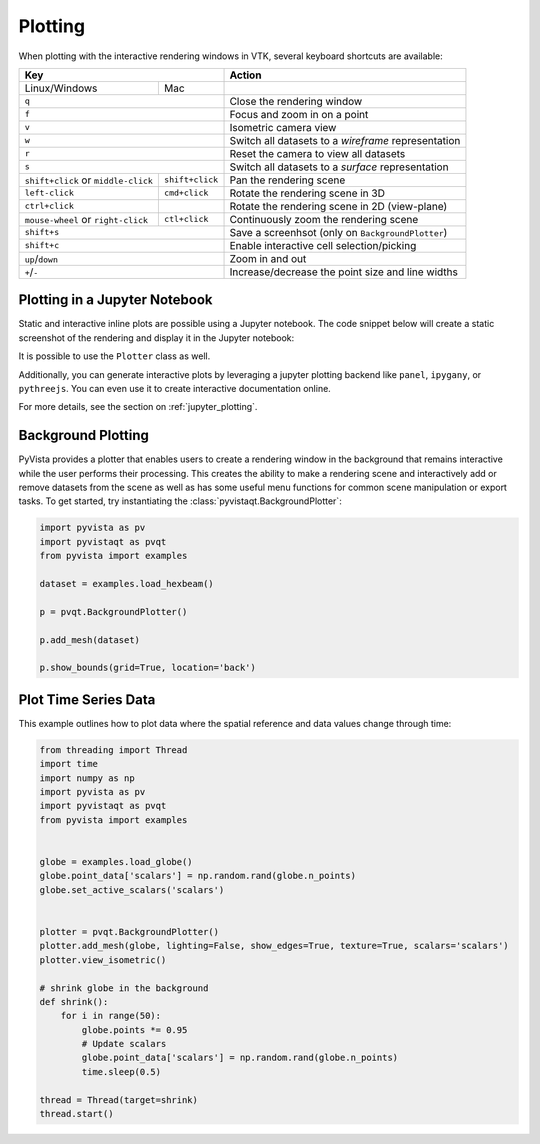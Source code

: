 .. _plotting_ref:

Plotting
--------

When plotting with the interactive rendering windows in VTK, several keyboard
shortcuts are available:

+-------------------------------------+-----------------+-----------------------------------------------------+
| Key                                                   | Action                                              |
+=====================================+=================+=====================================================+
| Linux/Windows                       | Mac             |                                                     |
+-------------------------------------+-----------------+-----------------------------------------------------+
| ``q``                                                 | Close the rendering window                          |
+-------------------------------------+-----------------+-----------------------------------------------------+
| ``f``                                                 | Focus and zoom in on a point                        |
+-------------------------------------+-----------------+-----------------------------------------------------+
| ``v``                                                 | Isometric camera view                               |
+-------------------------------------+-----------------+-----------------------------------------------------+
| ``w``                                                 | Switch all datasets to a `wireframe` representation |
+-------------------------------------+-----------------+-----------------------------------------------------+
| ``r``                                                 | Reset the camera to view all datasets               |
+-------------------------------------+-----------------+-----------------------------------------------------+
| ``s``                                                 | Switch all datasets to a `surface` representation   |
+-------------------------------------+-----------------+-----------------------------------------------------+
| ``shift+click`` or ``middle-click`` | ``shift+click`` | Pan the rendering scene                             |
+-------------------------------------+-----------------+-----------------------------------------------------+
| ``left-click``                      | ``cmd+click``   | Rotate the rendering scene in 3D                    |
+-------------------------------------+-----------------+-----------------------------------------------------+
| ``ctrl+click``                      |                 | Rotate the rendering scene in 2D (view-plane)       |
+-------------------------------------+-----------------+-----------------------------------------------------+
| ``mouse-wheel`` or ``right-click``  | ``ctl+click``   | Continuously zoom the rendering scene               |
+-------------------------------------+-----------------+-----------------------------------------------------+
| ``shift+s``                                           | Save a screenhsot (only on ``BackgroundPlotter``)   |
+-------------------------------------+-----------------+-----------------------------------------------------+
| ``shift+c``                                           | Enable interactive cell selection/picking           |
+-------------------------------------+-----------------+-----------------------------------------------------+
| ``up``/``down``                                       | Zoom in and out                                     |
+-------------------------------------+-----------------+-----------------------------------------------------+
| ``+``/``-``                                           | Increase/decrease the point size and line widths    |
+-------------------------------------+-----------------+-----------------------------------------------------+


Plotting in a Jupyter Notebook
~~~~~~~~~~~~~~~~~~~~~~~~~~~~~~
Static and interactive inline plots are possible using a Jupyter
notebook.  The code snippet below will create a static screenshot of
the rendering and display it in the Jupyter notebook:


.. jupyter-execute::

    import pyvista as pv
    sphere = pv.Sphere()
    sphere.plot(jupyter_backend='static')


It is possible to use the ``Plotter`` class as well.

.. jupyter-execute::

    plotter = pv.Plotter(notebook=True)
    plotter.add_mesh(sphere)
    plotter.show(jupyter_backend='static')

Additionally, you can generate interactive plots by leveraging a
jupyter plotting backend like ``panel``, ``ipygany``, or
``pythreejs``.  You can even use it to create interactive
documentation online.

.. jupyter-execute::

    plotter = pv.Plotter(notebook=True)
    plotter.add_mesh(sphere)
    plotter.show(jupyter_backend='pythreejs')

For more details, see the section on :ref:`jupyter_plotting`.


Background Plotting
~~~~~~~~~~~~~~~~~~~

PyVista provides a plotter that enables users to create a rendering
window in the background that remains interactive while the user
performs their processing. This creates the ability to make a
rendering scene and interactively add or remove datasets from the
scene as well as has some useful menu functions for common scene
manipulation or export tasks. To get started, try instantiating the
:class:`pyvistaqt.BackgroundPlotter`:

.. code:: python

    import pyvista as pv
    import pyvistaqt as pvqt
    from pyvista import examples

    dataset = examples.load_hexbeam()

    p = pvqt.BackgroundPlotter()

    p.add_mesh(dataset)

    p.show_bounds(grid=True, location='back')



Plot Time Series Data
~~~~~~~~~~~~~~~~~~~~~

This example outlines how to plot data where the spatial reference and data
values change through time:


.. code-block:: python

    from threading import Thread
    import time
    import numpy as np
    import pyvista as pv
    import pyvistaqt as pvqt
    from pyvista import examples


    globe = examples.load_globe()
    globe.point_data['scalars'] = np.random.rand(globe.n_points)
    globe.set_active_scalars('scalars')


    plotter = pvqt.BackgroundPlotter()
    plotter.add_mesh(globe, lighting=False, show_edges=True, texture=True, scalars='scalars')
    plotter.view_isometric()

    # shrink globe in the background
    def shrink():
        for i in range(50):
            globe.points *= 0.95
            # Update scalars
            globe.point_data['scalars'] = np.random.rand(globe.n_points)
            time.sleep(0.5)

    thread = Thread(target=shrink)
    thread.start()

.. figure:: ../../images/gifs/shrink-globe.gif
